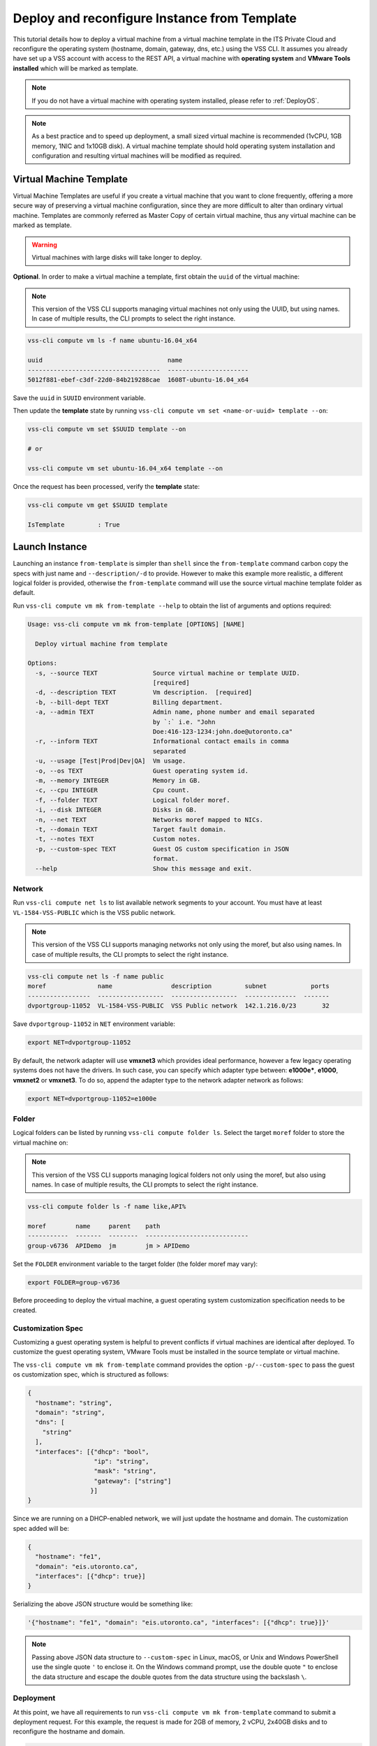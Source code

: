 .. _DeployTemplate:

Deploy and reconfigure Instance from Template
=============================================

This tutorial details how to deploy a virtual machine from a virtual machine template
in the ITS Private Cloud and reconfigure the operating system (hostname, domain,
gateway, dns, etc.) using the VSS CLI. It assumes you already have set up a VSS
account with access to the REST API, a virtual machine with **operating system**
and **VMware Tools installed** which will be marked as template.

.. note:: If you do not have a virtual machine with operating system installed, please refer
  to :ref:`DeployOS`.

.. note:: As a best practice and to speed up deployment, a small sized virtual machine is
  recommended (1vCPU, 1GB memory, 1NIC and 1x10GB disk). A virtual machine template should hold
  operating system installation and configuration and resulting virtual machines will be modified
  as required.


Virtual Machine Template
------------------------

Virtual Machine Templates are useful if you create a virtual machine that you want to clone
frequently, offering a more secure way of preserving a virtual machine configuration, since
they are more difficult to alter than ordinary virtual machine. Templates are commonly referred
as Master Copy of certain virtual machine, thus any virtual machine can be marked as template.

.. warning:: Virtual machines with large disks will take longer to deploy.

**Optional**. In order to make a virtual machine a template, first obtain the ``uuid`` of the virtual machine:

.. note:: This version of the VSS CLI supports managing virtual machines
    not only using the UUID, but using names. In case of multiple results,
    the CLI prompts to select the right instance.

.. code-block:: bash

    vss-cli compute vm ls -f name ubuntu-16.04_x64

    uuid                                  name
    ------------------------------------  ----------------------
    5012f881-ebef-c3df-22d0-84b219288cae  1608T-ubuntu-16.04_x64

Save the ``uuid`` in ``SUUID`` environment variable.

Then update the **template** state by running ``vss-cli compute vm set <name-or-uuid> template --on``:

.. code-block:: bash

    vss-cli compute vm set $SUUID template --on
    
    # or
    
    vss-cli compute vm set ubuntu-16.04_x64 template --on

Once the request has been processed, verify the **template** state:

.. code-block:: bash

    vss-cli compute vm get $SUUID template

    IsTemplate         : True

Launch Instance
---------------

Launching an instance ``from-template`` is simpler than ``shell`` since the ``from-template``
command carbon copy the specs with just name and ``--description/-d`` to provide. However to
make this example more realistic, a different logical folder is provided,
otherwise the ``from-template`` command will use the source virtual machine template folder
as default.


Run ``vss-cli compute vm mk from-template --help`` to obtain the list of arguments and options required:

.. code-block:: bash

    Usage: vss-cli compute vm mk from-template [OPTIONS] [NAME]

      Deploy virtual machine from template

    Options:
      -s, --source TEXT               Source virtual machine or template UUID.
                                      [required]
      -d, --description TEXT          Vm description.  [required]
      -b, --bill-dept TEXT            Billing department.
      -a, --admin TEXT                Admin name, phone number and email separated
                                      by `:` i.e. "John
                                      Doe:416-123-1234:john.doe@utoronto.ca"
      -r, --inform TEXT               Informational contact emails in comma
                                      separated
      -u, --usage [Test|Prod|Dev|QA]  Vm usage.
      -o, --os TEXT                   Guest operating system id.
      -m, --memory INTEGER            Memory in GB.
      -c, --cpu INTEGER               Cpu count.
      -f, --folder TEXT               Logical folder moref.
      -i, --disk INTEGER              Disks in GB.
      -n, --net TEXT                  Networks moref mapped to NICs.
      -t, --domain TEXT               Target fault domain.
      -t, --notes TEXT                Custom notes.
      -p, --custom-spec TEXT          Guest OS custom specification in JSON
                                      format.
      --help                          Show this message and exit.


Network
~~~~~~~

Run ``vss-cli compute net ls`` to list available network segments to your account. You must
have at least ``VL-1584-VSS-PUBLIC`` which is the VSS public network.

.. note:: This version of the VSS CLI supports managing networks
    not only using the moref, but also using names. In case of multiple results,
    the CLI prompts to select the right instance.

.. code-block:: bash

    vss-cli compute net ls -f name public
    moref              name                description         subnet            ports
    -----------------  ------------------  ------------------  --------------  -------
    dvportgroup-11052  VL-1584-VSS-PUBLIC  VSS Public network  142.1.216.0/23       32



Save ``dvportgroup-11052`` in ``NET`` environment variable:

.. code-block:: bash

    export NET=dvportgroup-11052


By default, the network adapter will use **vmxnet3** which provides ideal performance,
however a few legacy operating systems does not have the drivers. In such case, you can
specify which adapter type between: **e1000e***, **e1000**, **vmxnet2** or **vmxnet3**.
To do so, append the adapter type to the network adapter network as follows:

.. code-block:: bash

    export NET=dvportgroup-11052=e1000e



Folder
~~~~~~

Logical folders can be listed by running ``vss-cli compute folder ls``. Select the target
``moref`` folder to store the virtual machine on:

.. note:: This version of the VSS CLI supports managing logical folders
    not only using the moref, but also using names. In case of multiple results,
    the CLI prompts to select the right instance.

.. code-block:: bash

    vss-cli compute folder ls -f name like,API%

    moref        name     parent    path
    -----------  -------  --------  ----------------------------
    group-v6736  APIDemo  jm        jm > APIDemo

Set the ``FOLDER`` environment variable to the target folder (the folder moref may vary):

.. code-block:: bash

    export FOLDER=group-v6736


Before proceeding to deploy the virtual machine, a guest operating system customization
specification needs to be created.

Customization Spec
~~~~~~~~~~~~~~~~~~

Customizing a guest operating system is helpful to prevent conflicts if virtual machines
are identical after deployed. To customize the guest operating system, VMware Tools must be
installed in the source template or virtual machine.

The ``vss-cli compute vm mk from-template`` command provides the option ``-p/--custom-spec`` to
pass the guest os customization spec, which is structured as follows:

.. code-block:: json

    {
      "hostname": "string",
      "domain": "string",
      "dns": [
        "string"
      ],
      "interfaces": [{"dhcp": "bool",
                      "ip": "string",
                      "mask": "string",
                      "gateway": ["string"]
                     }]
    }

Since we are running on a DHCP-enabled network, we will just update the hostname and domain. The
customization spec added will be:

.. code-block:: json

    {
      "hostname": "fe1",
      "domain": "eis.utoronto.ca",
      "interfaces": [{"dhcp": true}]
    }


Serializing the above JSON structure would be something like:

.. code-block:: text

   '{"hostname": "fe1", "domain": "eis.utoronto.ca", "interfaces": [{"dhcp": true}]}'

.. note:: Passing above JSON data structure to ``--custom-spec`` in Linux, macOS, or Unix and
  Windows PowerShell use the single quote ``'`` to enclose it. On the Windows command prompt,
  use the double quote ``"`` to enclose the data structure and escape the double quotes from
  the data structure using the backslash ``\``.


Deployment
~~~~~~~~~~

At this point, we have all requirements to run ``vss-cli compute vm mk from-template``
command to submit a deployment request. For this example, the request is made for
2GB of memory, 2 vCPU, 2x40GB disks and  to reconfigure the hostname and domain.

.. code-block:: bash

    vss-cli compute vm mk from-template --source $SUUID --bill-dept EIS --memory 2 --cpu 2 \
    --folder $FOLDER --disk 40 --disk 40 --net $NET \
    --custom-spec '{"hostname": "fe1", "domain": "eis.utoronto.ca", "interfaces": [{"dhcp": true}]}' \
    --description "Docker node" docker-node1

The following command will also work:

.. code-block:: bash

    vss-cli compute vm mk from-template --source ubuntu-16.04_x64 --bill-dept EIS --memory 2 --cpu 2 \
    --folder APIDemo --disk 40 --disk 40 --net VSS-PUBLIC \
    --custom-spec '{"hostname": "fe1", "domain": "eis.utoronto.ca", "interfaces": [{"dhcp": true}]}' \
    --description "Docker node" docker-node1


To verify the state of the new request, run ``vss-cli request new ls`` as follows:

.. code-block:: bash

    vss-cli request new ls -s created_on desc -c 1

      id  created_on               updated_on               status       vm_name             vm_uuid
    ----  -----------------------  -----------------------  -----------  ------------------  ---------
    1151  2017-03-13 15:24:44 EDT  2017-03-13 15:24:44 EDT  In Progress  1703T-docker-node1

Wait a few minutes until the virtual machine is deployed.

.. code-block:: bash

    vss-cli request new ls -s created_on desc -c 1

      id  created_on               updated_on               status     vm_name             vm_uuid
    ----  -----------------------  -----------------------  ---------  ------------------  ------------------------------------
    1151  2017-03-13 15:24:44 EDT  2017-03-13 15:27:06 EDT  Processed  1703T-docker-node1  50124c39-06cd-4971-c4ff-36f95846c810

Access Virtual Machine
----------------------

Run ``vss-cli compute vm set <name-or-uuid> state on`` to power on virtual machine as shown below:

.. code-block:: bash

    vss-cli compute vm set docker-node1 state on

    # or

    vss-cli compute vm set docker-node1 state on

At this point, the guest operating system customization spec will kick in and start
reconfiguring the recently deployed instance. In a few minute the virtual machine will
show the hostname and ip configuration by running ``vss-cli compute vm get <name-or-uuid> guest``:

.. code-block:: bash

    vss-cli compute vm get docker-node1 guest

    Uuid                : 50124c39-06cd-4971-c4ff-36f95846c810
    Guest Guest Full Name: Ubuntu Linux (64-bit)
    Guest Guest Id      : ubuntu64Guest
    Guest Host Name     : fe1
    Guest Ip Address    : 142.1.217.228, fe80::250:56ff:fe92:323f
    Guest Tools Status  : guestToolsUnmanaged

The **Guest Host Name** shows that the hostname has been changed, and now
you will be able to access via either ``ssh`` or the virtual machine console:

.. code-block:: bash

    ssh username@<ip-address>

.. code-block:: bash

    vss-cli compute vm get docker-node1 console -l

.. warning:: To generate a console link you just need to have a valid vSphere session
  (unfortunately), and this is due to the nature of vSphere API.